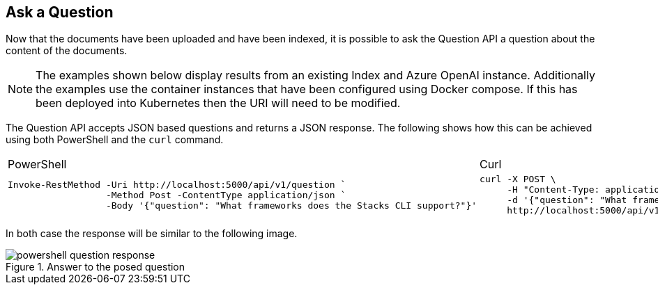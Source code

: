 == Ask a Question

Now that the documents have been uploaded and have been indexed, it is possible to ask the Question API a question about the content of the documents.

NOTE: The examples shown below display results from an existing Index and Azure OpenAI instance. Additionally the examples use the container instances that have been configured using Docker compose. If this has been deployed into Kubernetes then the URI will need to be modified.

The Question API accepts JSON based questions and returns a JSON response. The following shows how this can be achieved using both PowerShell and the `curl` command.

[cols="1a,1a",option=headers]
|===
| PowerShell | Curl
|
[source, powershell]
----
Invoke-RestMethod -Uri http://localhost:5000/api/v1/question `
                  -Method Post -ContentType application/json `
                  -Body '{"question": "What frameworks does the Stacks CLI support?"}'
----
|
[source, bash]
----
curl -X POST \
     -H "Content-Type: application/json" \
     -d '{"question": "What frameworks does the Stacks CLI support?"}' \
     http://localhost:5000/api/v1/question
----
|===

In both case the response will be similar to the following image.

.Answer to the posed question
image::images/powershell-question-response.png[]